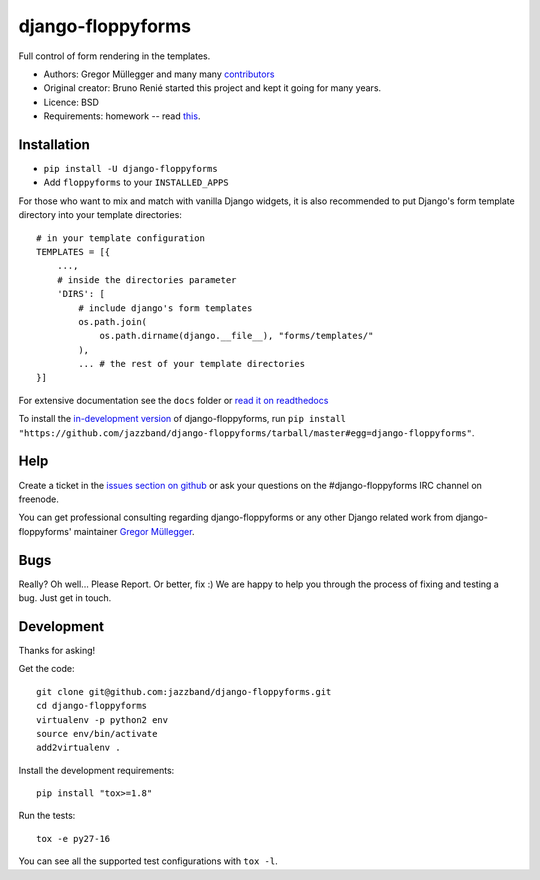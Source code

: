 django-floppyforms
==================

.. image:: https://jazzband.co/static/img/badge.svg
   :target: https://jazzband.co/
   :alt: Jazzband

.. image:: https://api.travis-ci.org/jazzband/django-floppyforms.png
   :alt: Build Status
   :target: https://travis-ci.org/jazzband/django-floppyforms

Full control of form rendering in the templates.

* Authors: Gregor Müllegger and many many `contributors`_
* Original creator: Bruno Renié started this project and kept it going for many years.
* Licence: BSD
* Requirements: homework -- read `this`_.

.. _contributors: https://github.com/jazzband/django-floppyforms/contributors
.. _this: http://diveintohtml5.info/forms.html

Installation
------------

* ``pip install -U django-floppyforms``
* Add ``floppyforms`` to your ``INSTALLED_APPS``

For those who want to mix and match with vanilla Django widgets, it is also recommended
to put Django's form template directory into your template directories::

    # in your template configuration
    TEMPLATES = [{
        ...,
        # inside the directories parameter
        'DIRS': [
            # include django's form templates
            os.path.join(
                os.path.dirname(django.__file__), "forms/templates/"
            ),
            ... # the rest of your template directories
    }]

For extensive documentation see the ``docs`` folder or `read it on
readthedocs`_

.. _read it on readthedocs: http://django-floppyforms.readthedocs.org/

To install the `in-development version`_ of django-floppyforms, run ``pip
install "https://github.com/jazzband/django-floppyforms/tarball/master#egg=django-floppyforms"``.

.. _in-development version: https://github.com/jazzband/django-floppyforms

Help
----

Create a ticket in the `issues section on github`_ or ask your questions on the
#django-floppyforms IRC channel on freenode.

You can get professional consulting regarding django-floppyforms or any other
Django related work from django-floppyforms' maintainer `Gregor Müllegger`_.

.. _issues section on github: https://github.com/jazzband/django-floppyforms/issues
.. _Gregor Müllegger: http://gremu.net/

Bugs
----

Really? Oh well... Please Report. Or better, fix :) We are happy to help you
through the process of fixing and testing a bug. Just get in touch.

Development
-----------

Thanks for asking!

Get the code::

    git clone git@github.com:jazzband/django-floppyforms.git
    cd django-floppyforms
    virtualenv -p python2 env
    source env/bin/activate
    add2virtualenv .

Install the development requirements::

    pip install "tox>=1.8"

Run the tests::

    tox -e py27-16

You can see all the supported test configurations with ``tox -l``.
